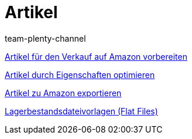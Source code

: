 = Artikel
:page-index: false
:id: TFZITWM
:author: team-plenty-channel

xref:videos:verkauf.adoc#[Artikel für den Verkauf auf Amazon vorbereiten]

xref:videos:eigenschaften.adoc#[Artikel durch Eigenschaften optimieren]

xref:videos:artikelexport.adoc#[Artikel zu Amazon exportieren]

xref:videos:flat-files.adoc#[Lagerbestandsdateivorlagen (Flat Files)]
